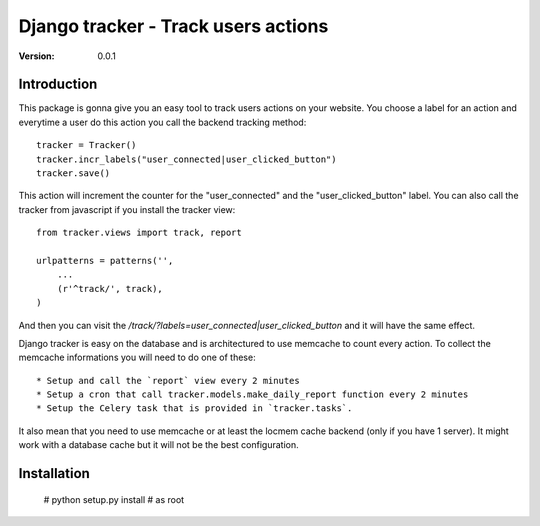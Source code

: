 ===========================================
Django tracker - Track users actions
===========================================

:Version: 0.0.1

Introduction
============

This package is gonna give you an easy tool to track users
actions on your website. You choose a label for an action and everytime
a user do this action you call the backend tracking method::

    tracker = Tracker()
    tracker.incr_labels("user_connected|user_clicked_button")
    tracker.save()

This action will increment the counter for the "user_connected" and the "user_clicked_button" label.
You can also call the tracker from javascript if you install the tracker view::

    from tracker.views import track, report

    urlpatterns = patterns('',
        ...
        (r'^track/', track),
    )

And then you can visit the `/track/?labels=user_connected|user_clicked_button` and it will have the same effect.

Django tracker is easy on the database and is architectured to use memcache to count every action. To collect the
memcache informations you will need to do one of these::

 * Setup and call the `report` view every 2 minutes
 * Setup a cron that call tracker.models.make_daily_report function every 2 minutes
 * Setup the Celery task that is provided in `tracker.tasks`.

It also mean that you need to use memcache or at least the locmem cache backend (only if you have 1 server).
It might work with a database cache but it will not be the best configuration.

Installation
============

    # python setup.py install # as root


